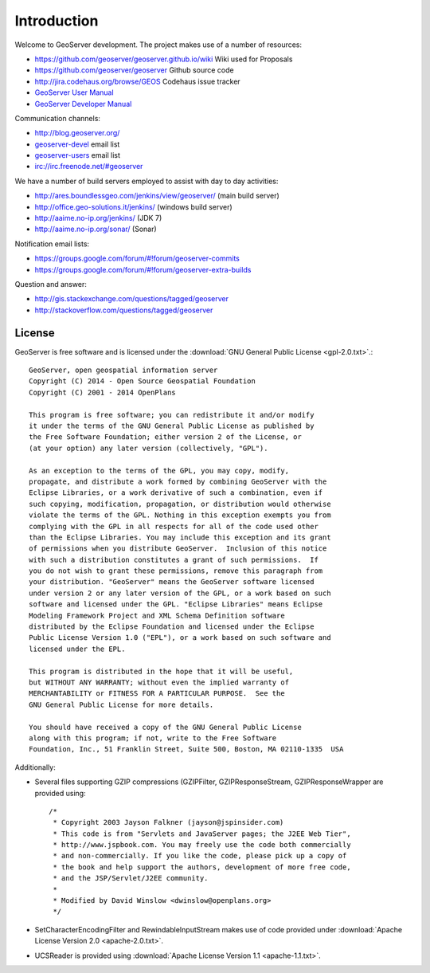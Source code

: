 .. _introduction:

Introduction
============

Welcome to GeoServer development. The project makes use of a number of resources:

* https://github.com/geoserver/geoserver.github.io/wiki Wiki used for Proposals
* https://github.com/geoserver/geoserver Github source code
* http://jira.codehaus.org/browse/GEOS Codehaus issue tracker
* `GeoServer User Manual <http://docs.geoserver.org/latest/en/user/>`_
* `GeoServer Developer Manual <http://docs.geoserver.org/latest/en/developer/>`_

Communication channels:

* http://blog.geoserver.org/
* `geoserver-devel <http://lists.sourceforge.net/mailman/listinfo/geoserver-devel>`_ email list
* `geoserver-users <http://lists.sourceforge.net/mailman/listinfo/geoserver-users>`_ email list
* irc://irc.freenode.net/#geoserver

We have a number of build servers employed to assist with day to day activities:

* http://ares.boundlessgeo.com/jenkins/view/geoserver/ (main build server)
* http://office.geo-solutions.it/jenkins/ (windows build server)
* http://aaime.no-ip.org/jenkins/ (JDK 7)
* http://aaime.no-ip.org/sonar/ (Sonar)

Notification email lists:

* https://groups.google.com/forum/#!forum/geoserver-commits
* https://groups.google.com/forum/#!forum/geoserver-extra-builds

Question and answer:

* http://gis.stackexchange.com/questions/tagged/geoserver
* http://stackoverflow.com/questions/tagged/geoserver

License
-------

GeoServer is free software and is licensed under the :download:`GNU General Public License <gpl-2.0.txt>`.::

    GeoServer, open geospatial information server
    Copyright (C) 2014 - Open Source Geospatial Foundation
    Copyright (C) 2001 - 2014 OpenPlans

    This program is free software; you can redistribute it and/or modify
    it under the terms of the GNU General Public License as published by
    the Free Software Foundation; either version 2 of the License, or
    (at your option) any later version (collectively, "GPL").

    As an exception to the terms of the GPL, you may copy, modify,
    propagate, and distribute a work formed by combining GeoServer with the
    Eclipse Libraries, or a work derivative of such a combination, even if
    such copying, modification, propagation, or distribution would otherwise
    violate the terms of the GPL. Nothing in this exception exempts you from
    complying with the GPL in all respects for all of the code used other
    than the Eclipse Libraries. You may include this exception and its grant
    of permissions when you distribute GeoServer.  Inclusion of this notice
    with such a distribution constitutes a grant of such permissions.  If
    you do not wish to grant these permissions, remove this paragraph from
    your distribution. "GeoServer" means the GeoServer software licensed
    under version 2 or any later version of the GPL, or a work based on such
    software and licensed under the GPL. "Eclipse Libraries" means Eclipse
    Modeling Framework Project and XML Schema Definition software
    distributed by the Eclipse Foundation and licensed under the Eclipse
    Public License Version 1.0 ("EPL"), or a work based on such software and
    licensed under the EPL.

    This program is distributed in the hope that it will be useful,
    but WITHOUT ANY WARRANTY; without even the implied warranty of
    MERCHANTABILITY or FITNESS FOR A PARTICULAR PURPOSE.  See the
    GNU General Public License for more details.

    You should have received a copy of the GNU General Public License
    along with this program; if not, write to the Free Software
    Foundation, Inc., 51 Franklin Street, Suite 500, Boston, MA 02110-1335  USA

Additionally:

* Several files supporting GZIP compressions (GZIPFilter, GZIPResponseStream, GZIPResponseWrapper
  are provided using::

    /*
     * Copyright 2003 Jayson Falkner (jayson@jspinsider.com)
     * This code is from "Servlets and JavaServer pages; the J2EE Web Tier",
     * http://www.jspbook.com. You may freely use the code both commercially
     * and non-commercially. If you like the code, please pick up a copy of
     * the book and help support the authors, development of more free code,
     * and the JSP/Servlet/J2EE community.
     *
     * Modified by David Winslow <dwinslow@openplans.org>
     */

* SetCharacterEncodingFilter and RewindableInputStream makes use of code provided
  under :download:`Apache License Version 2.0 <apache-2.0.txt>`.

* UCSReader is provided using :download:`Apache License Version 1.1 <apache-1.1.txt>`.
